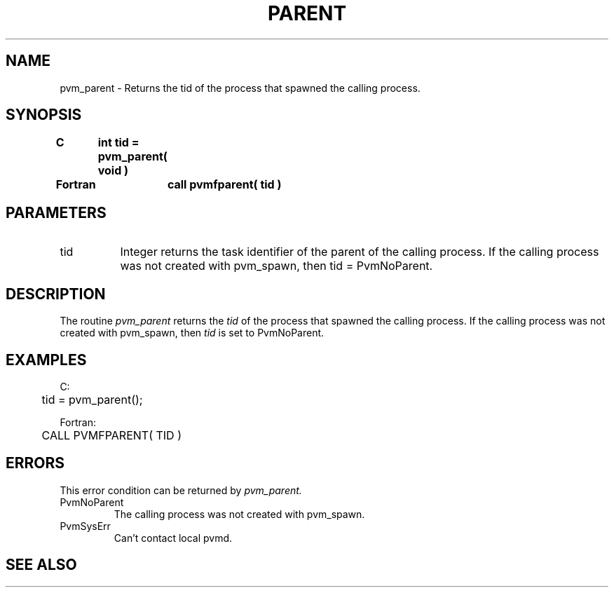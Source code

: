.\" $Id: pvm_parent.3,v 1.1 1996/09/23 22:05:30 pvmsrc Exp $
.TH PARENT 3PVM "30 August, 1993" "" "PVM Version 3.4"
.SH NAME
pvm_parent \- Returns the tid of the process that spawned
the calling process.

.SH SYNOPSIS
.nf
.ft B
C	int tid = pvm_parent( void )
.br

Fortran	call pvmfparent( tid )
.fi

.SH PARAMETERS
.IP tid 0.8i
Integer returns the task identifier of the parent of the calling
process.
If the calling process was not created with pvm_spawn,
then tid = PvmNoParent.

.SH DESCRIPTION
The routine
.I pvm_parent
returns the
.I tid
of the process
that spawned the calling process. If the calling process was
not created with pvm_spawn, then
.I tid
is set to
PvmNoParent.

.SH EXAMPLES
.nf
C:
	tid = pvm_parent();
.sp
Fortran:
	CALL PVMFPARENT( TID )
.fi

.SH ERRORS
This error condition can be returned by
.I pvm_parent.
.IP PvmNoParent
The calling process was not created with pvm_spawn.
.IP PvmSysErr
Can't contact local pvmd.
.PP

.SH SEE ALSO

